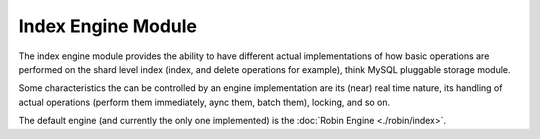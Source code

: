 Index Engine Module
===================

The index engine module provides the ability to have different actual implementations of how basic operations are performed on the shard level index (index, and delete operations for example), think MySQL pluggable storage module.


Some characteristics the can be controlled by an engine implementation are its (near) real time nature, its handling of actual operations (perform them immediately, aync them, batch them), locking, and so on.


The default engine (and currently the only one implemented) is the :doc:`Robin Engine <./robin/index>`. 
